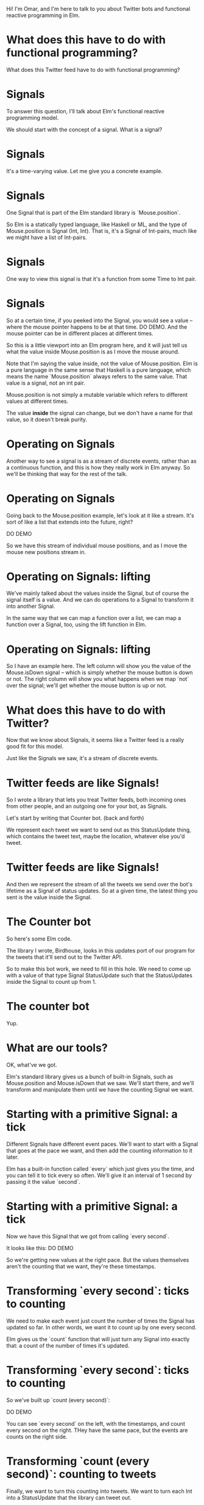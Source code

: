 Hi! I'm Omar, and I'm here to talk to you about Twitter bots and functional reactive programming in Elm.

* What does *this* have to do with functional programming?

What does this Twitter feed have to do with functional programming?

* Signals
To answer this question, I'll talk about Elm's functional reactive programming model.

We should start with the concept of a signal.
What is a signal?

* Signals
It's a time-varying value.
Let me give you a concrete example.

* Signals
One Signal that is part of the Elm standard library is `Mouse.position`.

So Elm is a statically typed language, like Haskell or ML, and the type of Mouse.position is Signal (Int, Int). That is, it's a Signal of Int-pairs, much like we might have a list of Int-pairs.

* Signals
One way to view this signal is that it's a function from some Time to Int pair.

* Signals
So at a certain time, if you peeked into the Signal, you would see a value -- where the mouse pointer happens to be at that time. DO DEMO. And the mouse pointer can be in different places at different times.

So this is a little viewport into an Elm program here, and it will just tell us what the value inside Mouse.position is as I move the mouse around.

Note that I'm saying the value inside, not the value of Mouse.position. Elm is a pure language in the same sense that Haskell is a pure language, which means the name `Mouse.position` always refers to the same value. That value is a signal, not an int pair.

Mouse.position is not simply a mutable variable which refers to different values at different times.

The value *inside* the signal can change, but we don't have a name for that value, so it doesn't break purity.

* Operating on Signals
Another way to see a signal is as a stream of discrete events, rather than as a continuous function, and this is how they really work in Elm anyway. So we'll be thinking that way for the rest of the talk.

* Operating on Signals
Going back to the Mouse.position example, let's look at it like a stream. It's sort of like a list that extends into the future, right?

DO DEMO

So we have this stream of individual mouse positions, and as I move the mouse new positions stream in.

* Operating on Signals: lifting
We've mainly talked about the values inside the Signal, but of course the signal itself is a value. And we can do operations to a Signal to transform it into another Signal.

In the same way that we can map a function over a list, we can map a function over a Signal, too, using the lift function in Elm.

* Operating on Signals: lifting
So I have an example here.
The left column will show you the value of the Mouse.isDown signal -- which is simply whether the mouse button is down or not.
The right column will show you what happens when we map `not` over the signal; we'll get whether the mouse button is up or not.

* What does this have to do with Twitter?
Now that we know about Signals, it seems like a Twitter feed is a really good fit for this model.

Just like the Signals we saw, it's a stream of discrete events.

* Twitter feeds are like Signals!

So I wrote a library that lets you treat Twitter feeds, both incoming ones from other people, and an outgoing one for your bot, as Signals.

Let's start by writing that Counter bot. (back and forth)

We represent each tweet we want to send out as this StatusUpdate thing, which contains the tweet text, maybe the location, whatever else you'd tweet.

* Twitter feeds are like Signals!
And then we represent the stream of all the tweets we send over the bot's lifetime as a Signal of status updates. So at a given time, the latest thing you sent is the value inside the Signal.

* The Counter bot
So here's some Elm code.

The library I wrote, Birdhouse, looks in this updates port of our program for the tweets that it'll send out to the Twitter API.

So to make this bot work, we need to fill in this hole. We need to come up with a value of that type Signal StatusUpdate such that the StatusUpdates inside the Signal to count up from 1.

* The counter bot
Yup.

* What are our tools?
OK, what've we got. 

Elm's standard library gives us a bunch of built-in Signals, such as Mouse.position and Mouse.isDown that we saw. We'll start there, and we'll transform and manipulate them until we have the counting Signal we want.

* Starting with a primitive Signal: a tick
Different Signals have different event paces. We'll want to start with a Signal that goes at the pace we want, and then add the counting information to it later.

Elm has a built-in function called `every` which just gives you the time, and you can tell it to tick every so often. We'll give it an interval of 1 second by passing it the value `second`.

* Starting with a primitive Signal: a tick
Now we have this Signal that we got from calling `every second`. 

It looks like this:
DO DEMO

So we're getting new values at the right pace. 
But the values themselves aren't the counting that we want, they're these timestamps.

* Transforming `every second`: ticks to counting
We need to make each event just count the number of times the Signal has updated so far. In other words, we want it to count up by one every second.

Elm gives us the `count` function that will just turn any Signal into exactly that: a count of the number of times it's updated.

* Transforming `every second`: ticks to counting
So we've built up `count (every second)`:

DO DEMO

You can see `every second` on the left, with the timestamps, and count every second on the right. THey have the same pace, but the events are counts on the right side.

* Transforming `count (every second)`: counting to tweets
Finally, we want to turn this counting into tweets. We want to turn each Int into a StatusUpdate that the library can tweet out.

* Transforming `count (every second)`: counting to tweets
First, we have to make each value into a String, because tweets are made of text, not of ints.

We'll lift the show function to turn our Signal of Ints into a Signal of Strings.

* Transforming `count (every second)`: counting to tweets
Now that we have Strings, we can lift the update function and use it to turn this Signal of Strings into a Signal of status updates.

* Our final Signal
So we finally have a Signal we can send out to the library for tweeting.

Here's the whole expression, read it from the inside out:
- first we tick every second
- then we count how many ticks we've had
- then we turn the counts into text
- then we turn the text into tweets
- then finally, the library looks at the signal we've named 'updates' and tweets out each status update

* Our final Signal
And here's the same thing, expressed with some more concise operators. We count up every second and feed that into the function composition of update and show.

* Counter second graph
This is a graph of the data flow; you can see the latest value inside the Signal at each stage of the transformation pipeline.

* A more complex bot: @EveryMNLake
Now I want to quickly cover a little bit more complex bot.

Every Minnesota Lake is a bot which draws on some knowledge about the world -- which I gleaned from Wikipedia and put into a JSON file -- and then tweets it out. It tweets out a random lake from this list of lakes in Minnesota every couple of hours.

(Minnesota has a lot of lakes.)

It's been tweeting for a few months now and will hopefully keep it up until we run out of lakes. You can follow it on Twitter if you want.

* A more complex bot: @EveryMNLake
So here's the main part of the code we care about: the signal of status updates. It's a little bit more complicated, but it's the same basic principle.

We start out with a different signal this time, this lakesJsonSIgResp which contains the information we want, the lakes, but goes at the wrong pace. This is one of the weird things about Elm -- everything is a Signal, and you can't have Signals of Signals, so you end up having to do weird unintuitive things with multiplexing different sources of information.

* A more complex bot: @EveryMNLake
So we have this Signal which I defined somewhere else in the program, lakesJsonSigResp, and it's the return value of an HTTP request to get our lakes data. 

* A more complex bot: @EveryMNLake
There's a JSON string in there, if the request succeeded.

- Then we turn that Http response indicator into a more generic Maybe value so it's easier to deal with. from now on we'll be wrapping most of our operations with U.map so they'll happen to whatever is inside the Maybe, and failures will propagate cleanly.

- Then we run the JSON parser and get an abstract syntax tree from the string.

- Then we convert the JSON value into an array of Lake objects.

- Then we do a bunch of things at once. We shuffle the list of lakes, we throw away the random number generator from the shuffle, we drop whatever's before a starting position we defined somewhere else in the file, and then we convert the lakes into tweets (with toGeoUpdate) containing the lakes' locations with toGeoUpdate.

- Then if the Maybe is actually Nothing, like if the HTTP request failed or if the JSON didn't parse or something, we replace the Nothing with an empty list of tweets, and if it is Something then we just pull it out, so it's a signal of a list instead of a signal of a maybe list.

At this point, we have a Signal of a list of GeoUpdates.

- Finally we do something I call spool: we use a different signal, one that ticks every 3 hours, and we spool out the list of tweets using that ticker so that we get one tweet every 3 hours.

And then that Signal, tweeting one random lake every  3 hours, is the value of updates, and
that's what the bot tweets.

Thus far, we've only seen bots that tweet things out of nothing. We haven't seen anything that uses external Twitter streams as sources of information.

We've mapped and folded over Elm's built-in signals and turned them into Twitter bots, but we haven't mapped and folded over existing *Twitter* feeds to make a Twitter bot.

* Combinators
So let's introduce a new interface for reading other people's Twitter feeds.

I've introduced this type Tweet, which contains a status, date posted, number of times favorited, atttached images, and so on and so forth, which we get from Twitter. It represents a tweet an account has already posted (as opposed to StatusUpdate which is something we are going to post).

And this type Signal (Maybe Tweet) which represents an entire Twitter feed of an account from the time we start the program, on. The value inside the signal at some time is the account's latest tweet at that time.

You may be wondering why we need this Maybe in there. 

The answer is in another quirk of Elm's model. Signals need to be defined at all times from the beginning of the program on. When we start our program, we may want to listen to a Twitter account that hasn't tweeted yet, for instance. Then at time 0, there will be nothing in that Signal. We want to represent that in the type, so we make it a Signal of Maybe Tweets -- someone's latest tweet could be nothing, or it could be a tweet.

* Combinators
And then it's pretty straightforward to build map and filter and fold and so on out of Elm's built-in signal transformation functions and some helpers to deal with the Maybe and the tweet context and turning tweets into status updates.

One example of what we can do with this system.

* Combinators: x and 2x
We'll start with map.


* Combinators: x y -> (x, y)
And now fold.

* Thanks!
That's all! The library is up on GitHub, and I've just updated it with the latest changes. It might be a bit buggy, so feel free to reach out to me.

I wrote an initial blog post about it a few months ago; after the conference I'll be putting the slides online and writing about some of the more advanced things I showed.
